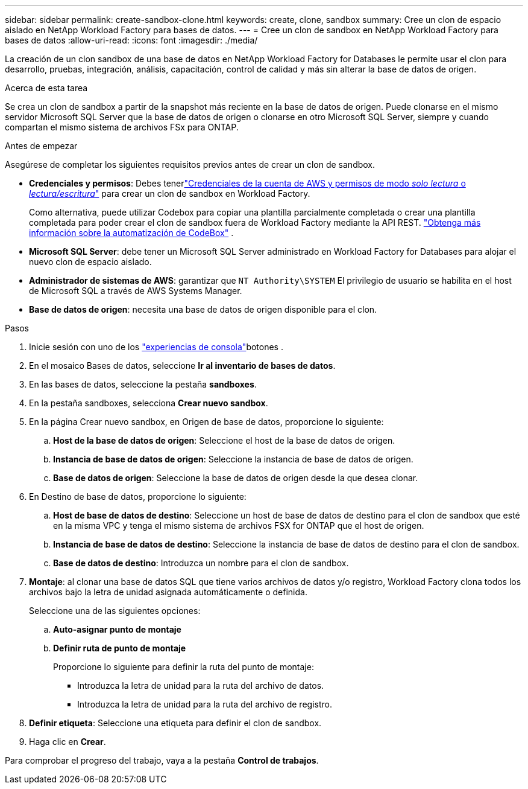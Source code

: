 ---
sidebar: sidebar 
permalink: create-sandbox-clone.html 
keywords: create, clone, sandbox 
summary: Cree un clon de espacio aislado en NetApp Workload Factory para bases de datos. 
---
= Cree un clon de sandbox en NetApp Workload Factory para bases de datos
:allow-uri-read: 
:icons: font
:imagesdir: ./media/


[role="lead"]
La creación de un clon sandbox de una base de datos en NetApp Workload Factory for Databases le permite usar el clon para desarrollo, pruebas, integración, análisis, capacitación, control de calidad y más sin alterar la base de datos de origen.

.Acerca de esta tarea
Se crea un clon de sandbox a partir de la snapshot más reciente en la base de datos de origen. Puede clonarse en el mismo servidor Microsoft SQL Server que la base de datos de origen o clonarse en otro Microsoft SQL Server, siempre y cuando compartan el mismo sistema de archivos FSx para ONTAP.

.Antes de empezar
Asegúrese de completar los siguientes requisitos previos antes de crear un clon de sandbox.

* *Credenciales y permisos*: Debes tenerlink:https://docs.netapp.com/us-en/workload-setup-admin/add-credentials.html["Credenciales de la cuenta de AWS y permisos de modo _solo lectura_ o _lectura/escritura_"^] para crear un clon de sandbox en Workload Factory.
+
Como alternativa, puede utilizar Codebox para copiar una plantilla parcialmente completada o crear una plantilla completada para poder crear el clon de sandbox fuera de Workload Factory mediante la API REST. link:https://docs.netapp.com/us-en/workload-setup-admin/codebox-automation.html["Obtenga más información sobre la automatización de CodeBox"^] .

* *Microsoft SQL Server*: debe tener un Microsoft SQL Server administrado en Workload Factory for Databases para alojar el nuevo clon de espacio aislado.
* *Administrador de sistemas de AWS*: garantizar que `NT Authority\SYSTEM` El privilegio de usuario se habilita en el host de Microsoft SQL a través de AWS Systems Manager.
* *Base de datos de origen*: necesita una base de datos de origen disponible para el clon.


.Pasos
. Inicie sesión con uno de los link:https://docs.netapp.com/us-en/workload-setup-admin/console-experiences.html["experiencias de consola"^]botones .
. En el mosaico Bases de datos, seleccione *Ir al inventario de bases de datos*.
. En las bases de datos, seleccione la pestaña *sandboxes*.
. En la pestaña sandboxes, selecciona *Crear nuevo sandbox*.
. En la página Crear nuevo sandbox, en Origen de base de datos, proporcione lo siguiente:
+
.. *Host de la base de datos de origen*: Seleccione el host de la base de datos de origen.
.. *Instancia de base de datos de origen*: Seleccione la instancia de base de datos de origen.
.. *Base de datos de origen*: Seleccione la base de datos de origen desde la que desea clonar.


. En Destino de base de datos, proporcione lo siguiente:
+
.. *Host de base de datos de destino*: Seleccione un host de base de datos de destino para el clon de sandbox que esté en la misma VPC y tenga el mismo sistema de archivos FSX for ONTAP que el host de origen.
.. *Instancia de base de datos de destino*: Seleccione la instancia de base de datos de destino para el clon de sandbox.
.. *Base de datos de destino*: Introduzca un nombre para el clon de sandbox.


. *Montaje*: al clonar una base de datos SQL que tiene varios archivos de datos y/o registro, Workload Factory clona todos los archivos bajo la letra de unidad asignada automáticamente o definida.
+
Seleccione una de las siguientes opciones:

+
.. *Auto-asignar punto de montaje*
.. *Definir ruta de punto de montaje*
+
Proporcione lo siguiente para definir la ruta del punto de montaje:

+
*** Introduzca la letra de unidad para la ruta del archivo de datos.
*** Introduzca la letra de unidad para la ruta del archivo de registro.




. *Definir etiqueta*: Seleccione una etiqueta para definir el clon de sandbox.
. Haga clic en *Crear*.


Para comprobar el progreso del trabajo, vaya a la pestaña *Control de trabajos*.
